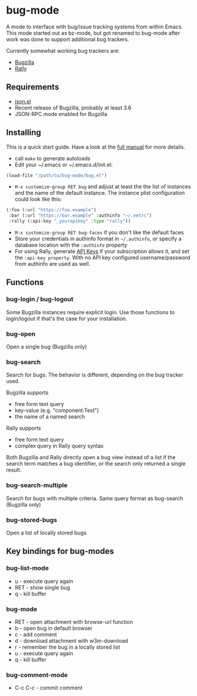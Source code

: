 * bug-mode

A mode to interface with bug/issue tracking systems from within Emacs. This mode started out as bz-mode, but got renamed to bug-mode after work was done to support additional bug trackers.

Currently somewhat working bug trackers are:

- [[https://www.bugzilla.org/][Bugzilla]]
- [[https://www.rallydev.com/][Rally]]

** Requirements
- [[http://cvs.savannah.gnu.org/viewvc/*checkout*/emacs/lisp/json.el?root=emacs][json.el]]
- Recent release of Bugzilla, probably at least 3.6
- JSON-RPC mode enabled for Bugzilla

** Installing

This is a quick start guide. Have a look at the [[./doc/manual.org][full manual]]
for more details.

- call =make= to generate autoloads
- Edit your ~/.emacs or ~/.emacs.d/init.el:
#+BEGIN_SRC emacs-lisp
(load-file "/path/to/bug-mode/bug.el")
#+END_SRC
- =M-x customize-group RET bug= and adjust at least the the list of instances and the name of the default instance. The instance plist configuration could look like this:
#+BEGIN_SRC emacs-lisp
(:foo (:url "https://foo.example")
 :bar (:url "https://bar.example" :authinfo "~/.netrc")
 :rally (:api-key "_yourapikey" :type "rally"))
#+END_SRC
- =M-x customize-group RET bug-faces= if you don't like the default faces
- Store your credentials in authinfo format in =~/.authinfo=, or specify a database location with the =:authinfo= property
- For using Rally, generate [[https://rally1.rallydev.com/login/accounts/index.html#/keys][API Keys]] if your subscription allows it, and set the =:api-key property=. With no API key configured username/password from authinfo are used as well.

** Functions
*** bug-login / bug-logout
Some Bugzilla instances require explicit login. Use those functions to login/logout if that's the case for your installation.
*** bug-open
Open a single bug (Bugzilla only)
*** bug-search
Search for bugs. The behavior is different, depending on the bug tracker used.

Bugzilla supports
- free form text query
- key-value (e.g. "component:Test")
- the name of a named search

Rally supports
- free form text query
- complex query in Rally query syntax

Both Bugzilla and Rally directly open a bug view instead of a list if the search term matches a bug identifier, or the search only returned a single result.
*** bug-search-multiple
Search for bugs with multiple criteria. Same query format as bug-search (Bugzilla only)
*** bug-stored-bugs
Open a list of locally stored bugs

** Key bindings for bug-modes
*** bug-list-mode
- u - execute query again
- RET - show single bug
- q - kill buffer

*** bug-mode
- RET - open attachment with browse-url function
- b - open bug in default browser
- c - add comment
- d - download attachment with w3m-download
- r - remember the bug in a locally stored list
- u - execute query again
- q - kill buffer

*** bug-comment-mode
- C-c C-c - commit comment
